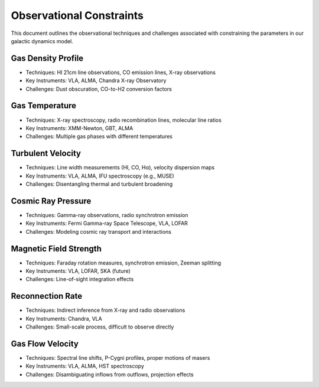 Observational Constraints
=========================

This document outlines the observational techniques and challenges associated with constraining 
the parameters in our galactic dynamics model.

Gas Density Profile
-------------------

- Techniques: HI 21cm line observations, CO emission lines, X-ray observations
- Key Instruments: VLA, ALMA, Chandra X-ray Observatory
- Challenges: Dust obscuration, CO-to-H2 conversion factors

Gas Temperature
---------------

- Techniques: X-ray spectroscopy, radio recombination lines, molecular line ratios
- Key Instruments: XMM-Newton, GBT, ALMA
- Challenges: Multiple gas phases with different temperatures

Turbulent Velocity
------------------

- Techniques: Line width measurements (HI, CO, Hα), velocity dispersion maps
- Key Instruments: VLA, ALMA, IFU spectroscopy (e.g., MUSE)
- Challenges: Disentangling thermal and turbulent broadening

Cosmic Ray Pressure
-------------------

- Techniques: Gamma-ray observations, radio synchrotron emission
- Key Instruments: Fermi Gamma-ray Space Telescope, VLA, LOFAR
- Challenges: Modeling cosmic ray transport and interactions

Magnetic Field Strength
-----------------------

- Techniques: Faraday rotation measures, synchrotron emission, Zeeman splitting
- Key Instruments: VLA, LOFAR, SKA (future)
- Challenges: Line-of-sight integration effects

Reconnection Rate
-----------------

- Techniques: Indirect inference from X-ray and radio observations
- Key Instruments: Chandra, VLA
- Challenges: Small-scale process, difficult to observe directly

Gas Flow Velocity
-----------------

- Techniques: Spectral line shifts, P-Cygni profiles, proper motions of masers
- Key Instruments: VLA, ALMA, HST spectroscopy
- Challenges: Disambiguating inflows from outflows, projection effects